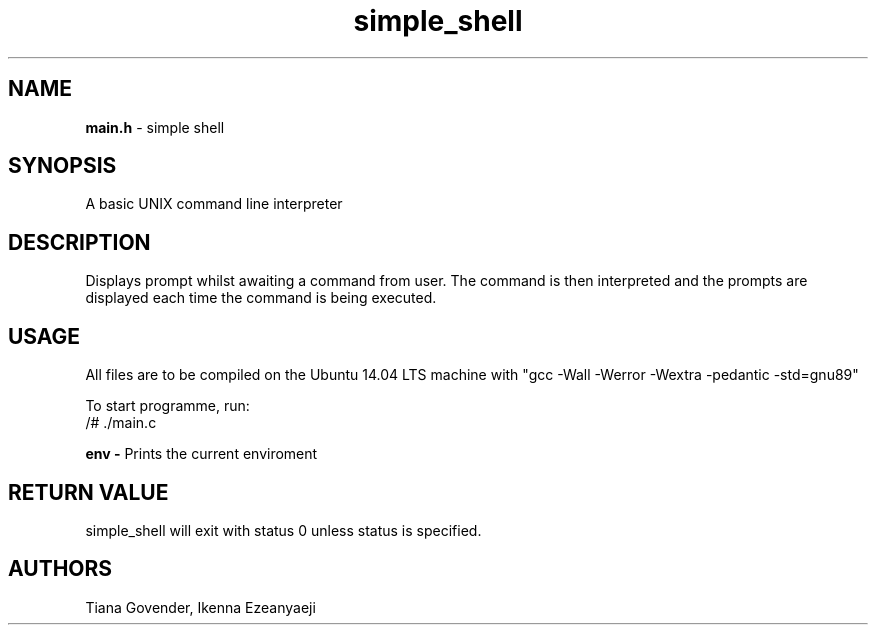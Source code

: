 .TH simple_shell 1
.SH NAME
.B main.h
- simple shell
.SH SYNOPSIS
A basic UNIX command line interpreter
.SH DESCRIPTION
Displays prompt whilst awaiting a command from user. The command is then interpreted and the prompts are displayed each time the command is being executed.

.SH USAGE
All files are to be compiled on the Ubuntu 14.04 LTS machine with "gcc -Wall -Werror -Wextra -pedantic -std=gnu89"

To start programme, run:
.br
/# ./main.c

.B env -
Prints the current enviroment

.SH RETURN VALUE
simple_shell will exit with status 0 unless status is specified.

.SH AUTHORS
Tiana Govender, Ikenna Ezeanyaeji

